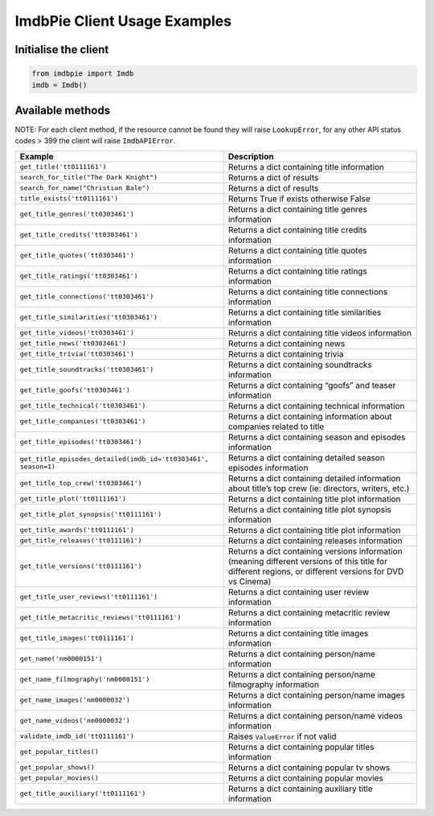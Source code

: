 ImdbPie Client Usage Examples
=============================

Initialise the client
~~~~~~~~~~~~~~~~~~~~~

.. code:: python

    from imdbpie import Imdb
    imdb = Imdb()

Available methods
~~~~~~~~~~~~~~~~~

NOTE: For each client method, if the resource cannot be found they will
raise ``LookupError``, for any other API status codes > 399 the client will raise ``ImdbAPIError``.

+----------------------------------------------------------------+-----------------------------------+
| Example                                                        | Description                       |
+================================================================+===================================+
| ``get_title('tt0111161')``                                     | Returns a dict containing title   |
|                                                                | information                       |
+----------------------------------------------------------------+-----------------------------------+
| ``search_for_title("The Dark Knight")``                        | Returns a dict of results         |
|                                                                |                                   |
+----------------------------------------------------------------+-----------------------------------+
| ``search_for_name("Christian Bale")``                          | Returns a dict of results         |
|                                                                |                                   |
+----------------------------------------------------------------+-----------------------------------+
| ``title_exists('tt0111161')``                                  | Returns True if exists otherwise  |
|                                                                | False                             |
+----------------------------------------------------------------+-----------------------------------+
| ``get_title_genres('tt0303461')``                              | Returns a dict containing title   |
|                                                                | genres information                |
+----------------------------------------------------------------+-----------------------------------+
| ``get_title_credits('tt0303461')``                             | Returns a dict containing title   |
|                                                                | credits information               |
+----------------------------------------------------------------+-----------------------------------+
| ``get_title_quotes('tt0303461')``                              | Returns a dict containing title   |
|                                                                | quotes information                |
+----------------------------------------------------------------+-----------------------------------+
| ``get_title_ratings('tt0303461')``                             | Returns a dict containing title   |
|                                                                | ratings information               |
+----------------------------------------------------------------+-----------------------------------+
| ``get_title_connections('tt0303461')``                         | Returns a dict containing title   |
|                                                                | connections information           |
+----------------------------------------------------------------+-----------------------------------+
| ``get_title_similarities('tt0303461')``                        | Returns a dict containing title   |
|                                                                | similarities information          |
+----------------------------------------------------------------+-----------------------------------+
| ``get_title_videos('tt0303461')``                              | Returns a dict containing title   |
|                                                                | videos information                |
+----------------------------------------------------------------+-----------------------------------+
| ``get_title_news('tt0303461')``                                | Returns a dict containing news    |
+----------------------------------------------------------------+-----------------------------------+
| ``get_title_trivia('tt0303461')``                              | Returns a dict containing trivia  |
+----------------------------------------------------------------+-----------------------------------+
| ``get_title_soundtracks('tt0303461')``                         | Returns a dict containing         |
|                                                                | soundtracks information           |
+----------------------------------------------------------------+-----------------------------------+
| ``get_title_goofs('tt0303461')``                               | Returns a dict containing “goofs” |
|                                                                | and teaser information            |
+----------------------------------------------------------------+-----------------------------------+
| ``get_title_technical('tt0303461')``                           | Returns a dict containing         |
|                                                                | technical information             |
+----------------------------------------------------------------+-----------------------------------+
| ``get_title_companies('tt0303461')``                           | Returns a dict containing         |
|                                                                | information about companies       |
|                                                                | related to title                  |
+----------------------------------------------------------------+-----------------------------------+
| ``get_title_episodes('tt0303461')``                            | Returns a dict containing season  |
|                                                                | and episodes information          |
+----------------------------------------------------------------+-----------------------------------+
| ``get_title_episodes_detailed(imdb_id='tt0303461', season=1)`` | Returns a dict containing         |
|                                                                | detailed season episodes          |
|                                                                | information                       |
+----------------------------------------------------------------+-----------------------------------+
| ``get_title_top_crew('tt0303461')``                            | Returns a dict containing         |
|                                                                | detailed information about        |
|                                                                | title’s top crew (ie: directors,  |
|                                                                | writers, etc.)                    |
+----------------------------------------------------------------+-----------------------------------+
| ``get_title_plot('tt0111161')``                                | Returns a dict containing title   |
|                                                                | plot information                  |
+----------------------------------------------------------------+-----------------------------------+
| ``get_title_plot_synopsis('tt0111161')``                       | Returns a dict containing title   |
|                                                                | plot synopsis information         |
+----------------------------------------------------------------+-----------------------------------+
| ``get_title_awards('tt0111161')``                              | Returns a dict containing title   |
|                                                                | plot information                  |
+----------------------------------------------------------------+-----------------------------------+
| ``get_title_releases('tt0111161')``                            | Returns a dict containing         |
|                                                                | releases information              |
+----------------------------------------------------------------+-----------------------------------+
| ``get_title_versions('tt0111161')``                            | Returns a dict containing         |
|                                                                | versions information (meaning     |
|                                                                | different versions of this title  |
|                                                                | for different regions, or         |
|                                                                | different versions for DVD vs     |
|                                                                | Cinema)                           |
+----------------------------------------------------------------+-----------------------------------+
| ``get_title_user_reviews('tt0111161')``                        | Returns a dict containing user    |
|                                                                | review information                |
+----------------------------------------------------------------+-----------------------------------+
| ``get_title_metacritic_reviews('tt0111161')``                  | Returns a dict containing         |
|                                                                | metacritic review information     |
+----------------------------------------------------------------+-----------------------------------+
| ``get_title_images('tt0111161')``                              | Returns a dict containing title   |
|                                                                | images information                |
+----------------------------------------------------------------+-----------------------------------+
| ``get_name('nm0000151')``                                      | Returns a dict containing         |
|                                                                | person/name information           |
+----------------------------------------------------------------+-----------------------------------+
| ``get_name_filmography('nm0000151')``                          | Returns a dict containing         |
|                                                                | person/name filmography           |
|                                                                | information                       |
+----------------------------------------------------------------+-----------------------------------+
| ``get_name_images('nm0000032')``                               | Returns a dict containing         |
|                                                                | person/name images information    |
+----------------------------------------------------------------+-----------------------------------+
| ``get_name_videos('nm0000032')``                               | Returns a dict containing         |
|                                                                | person/name videos information    |
+----------------------------------------------------------------+-----------------------------------+
| ``validate_imdb_id('tt0111161')``                              | Raises ``ValueError`` if not      |
|                                                                | valid                             |
+----------------------------------------------------------------+-----------------------------------+
| ``get_popular_titles()``                                       | Returns a dict containing popular |
|                                                                | titles information                |
+----------------------------------------------------------------+-----------------------------------+
| ``get_popular_shows()``                                        | Returns a dict containing popular |
|                                                                | tv shows                          |
+----------------------------------------------------------------+-----------------------------------+
| ``get_popular_movies()``                                       | Returns a dict containing popular |
|                                                                | movies                            |
+----------------------------------------------------------------+-----------------------------------+
| ``get_title_auxiliary('tt0111161')``                           | Returns a dict containing         |
|                                                                | auxiliary title information       |
+----------------------------------------------------------------+-----------------------------------+
